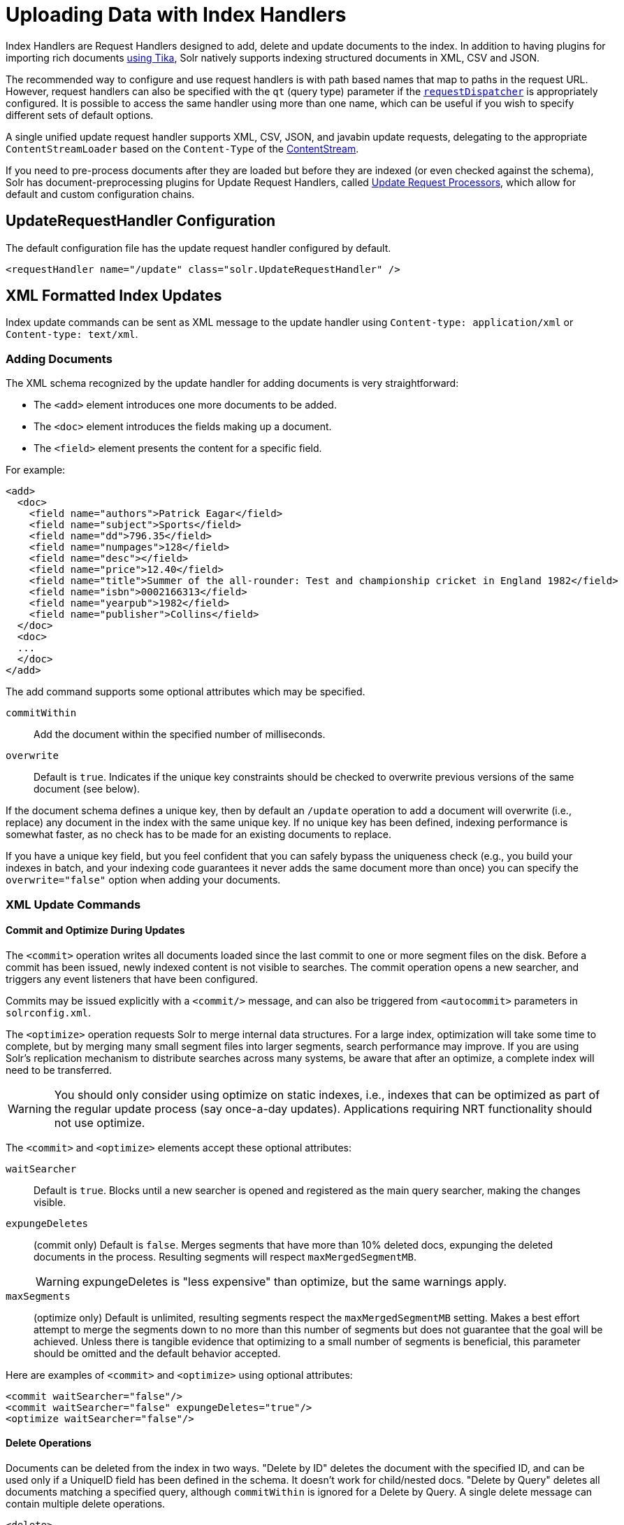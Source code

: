 = Uploading Data with Index Handlers
:page-children: transforming-and-indexing-custom-json
// Licensed to the Apache Software Foundation (ASF) under one
// or more contributor license agreements.  See the NOTICE file
// distributed with this work for additional information
// regarding copyright ownership.  The ASF licenses this file
// to you under the Apache License, Version 2.0 (the
// "License"); you may not use this file except in compliance
// with the License.  You may obtain a copy of the License at
//
//   http://www.apache.org/licenses/LICENSE-2.0
//
// Unless required by applicable law or agreed to in writing,
// software distributed under the License is distributed on an
// "AS IS" BASIS, WITHOUT WARRANTIES OR CONDITIONS OF ANY
// KIND, either express or implied.  See the License for the
// specific language governing permissions and limitations
// under the License.

Index Handlers are Request Handlers designed to add, delete and update documents to the index.
In addition to having plugins for importing rich documents <<uploading-data-with-solr-cell-using-apache-tika.adoc#uploading-data-with-solr-cell-using-apache-tika,using Tika>>, Solr natively supports indexing structured documents in XML, CSV and JSON.

The recommended way to configure and use request handlers is with path based names that map to paths in the request URL.
However, request handlers can also be specified with the `qt` (query type) parameter if the <<requestdispatcher-in-solrconfig.adoc#requestdispatcher-in-solrconfig,`requestDispatcher`>> is appropriately configured. It is possible to access the same handler using more than one name, which can be useful if you wish to specify different sets of default options.

A single unified update request handler supports XML, CSV, JSON, and javabin update requests, delegating to the appropriate `ContentStreamLoader` based on the `Content-Type` of the <<content-streams.adoc#content-streams,ContentStream>>.

If you need to pre-process documents after they are loaded but before they are indexed (or even checked against the schema),
Solr has document-preprocessing plugins for Update Request Handlers,
called <<update-request-processors.adoc#update-request-processors,Update Request Processors>>,
which allow for default and custom configuration chains.

== UpdateRequestHandler Configuration

The default configuration file has the update request handler configured by default.

[source,xml]
----
<requestHandler name="/update" class="solr.UpdateRequestHandler" />
----

== XML Formatted Index Updates

Index update commands can be sent as XML message to the update handler using `Content-type: application/xml` or `Content-type: text/xml`.

=== Adding Documents

The XML schema recognized by the update handler for adding documents is very straightforward:

* The `<add>` element introduces one more documents to be added.
* The `<doc>` element introduces the fields making up a document.
* The `<field>` element presents the content for a specific field.

For example:

[source,xml]
----
<add>
  <doc>
    <field name="authors">Patrick Eagar</field>
    <field name="subject">Sports</field>
    <field name="dd">796.35</field>
    <field name="numpages">128</field>
    <field name="desc"></field>
    <field name="price">12.40</field>
    <field name="title">Summer of the all-rounder: Test and championship cricket in England 1982</field>
    <field name="isbn">0002166313</field>
    <field name="yearpub">1982</field>
    <field name="publisher">Collins</field>
  </doc>
  <doc>
  ...
  </doc>
</add>
----

The add command supports some optional attributes which may be specified.

`commitWithin`::
Add the document within the specified number of milliseconds.

`overwrite`::
Default is `true`. Indicates if the unique key constraints should be checked to overwrite previous versions of the same document (see below).

If the document schema defines a unique key, then by default an `/update` operation to add a document will overwrite (i.e., replace) any document in the index with the same unique key. If no unique key has been defined, indexing performance is somewhat faster, as no check has to be made for an existing documents to replace.

If you have a unique key field, but you feel confident that you can safely bypass the uniqueness check (e.g., you build your indexes in batch, and your indexing code guarantees it never adds the same document more than once) you can specify the `overwrite="false"` option when adding your documents.

=== XML Update Commands

==== Commit and Optimize During Updates

The `<commit>` operation writes all documents loaded since the last commit to one or more segment files on the disk. Before a commit has been issued, newly indexed content is not visible to searches. The commit operation opens a new searcher, and triggers any event listeners that have been configured.

Commits may be issued explicitly with a `<commit/>` message, and can also be triggered from `<autocommit>` parameters in `solrconfig.xml`.

The `<optimize>` operation requests Solr to merge internal data structures. For a large index, optimization will take some time to complete, but by merging many small segment files into larger segments, search performance may improve. If you are using Solr's replication mechanism to distribute searches across many systems, be aware that after an optimize, a complete index will need to be transferred.

WARNING: You should only consider using optimize on static indexes, i.e., indexes that can be optimized as part of the regular update process (say once-a-day updates). Applications requiring NRT functionality should not use optimize.

The `<commit>` and `<optimize>` elements accept these optional attributes:

`waitSearcher`::
Default is `true`. Blocks until a new searcher is opened and registered as the main query searcher, making the changes visible.

`expungeDeletes`:: (commit only) Default is `false`. Merges segments that have more than 10% deleted docs, expunging the deleted documents in the process. Resulting segments will respect `maxMergedSegmentMB`.
+
WARNING: expungeDeletes is "less expensive" than optimize, but the same warnings apply.

`maxSegments`:: (optimize only) Default is unlimited, resulting segments respect the `maxMergedSegmentMB` setting. Makes a best effort attempt to merge the segments down to no more than this number of segments but does not guarantee that the goal will be achieved. Unless there is tangible evidence that optimizing to a small number of segments is beneficial, this parameter should be omitted and the default behavior accepted.

Here are examples of `<commit>` and `<optimize>` using optional attributes:

[source,xml]
----
<commit waitSearcher="false"/>
<commit waitSearcher="false" expungeDeletes="true"/>
<optimize waitSearcher="false"/>
----

==== Delete Operations

Documents can be deleted from the index in two ways.
"Delete by ID" deletes the document with the specified ID, and can be used only if a UniqueID field has been defined in the schema.
It doesn't work for child/nested docs.
"Delete by Query" deletes all documents matching a specified query, although `commitWithin` is ignored for a Delete by Query. A single delete message can contain multiple delete operations.

[source,xml]
----
<delete>
  <id>0002166313</id>
  <id>0031745983</id>
  <query>subject:sport</query>
  <query>publisher:penguin</query>
</delete>
----

[IMPORTANT]
====

When using the Join query parser in a Delete By Query, you should use the `score` parameter with a value of "none" to avoid a `ClassCastException`. See the section on the <<other-parsers.adoc#other-parsers,Join Query Parser>> for more details on the `score` parameter.

====

==== Rollback Operations

The rollback command rolls back all add and deletes made to the index since the last commit. It neither calls any event listeners nor creates a new searcher. Its syntax is simple: `<rollback/>`.

==== Grouping Operations

You can post several commands in a single XML file by grouping them with the surrounding `<update>` element.

[source,xml]
----
<update>
  <add>
    <doc><!-- doc 1 content --></doc>
  </add>
  <add>
    <doc><!-- doc 2 content --></doc>
  </add>
  <delete>
    <id>0002166313</id>
  </delete>
</update>
----


=== Using curl to Perform Updates

You can use the `curl` utility to perform any of the above commands, using its `--data-binary` option to append the XML message to the `curl` command, and generating a HTTP POST request. For example:

[source,bash]
----
curl http://localhost:8983/solr/my_collection/update -H "Content-Type: text/xml" --data-binary '
<add>
  <doc>
    <field name="authors">Patrick Eagar</field>
    <field name="subject">Sports</field>
    <field name="dd">796.35</field>
    <field name="isbn">0002166313</field>
    <field name="yearpub">1982</field>
    <field name="publisher">Collins</field>
  </doc>
</add>'
----

For posting XML messages contained in a file, you can use the alternative form:

[source,bash]
----
curl http://localhost:8983/solr/my_collection/update -H "Content-Type: text/xml" --data-binary @myfile.xml
----

The approach above works well, but using the `--data-binary` option causes `curl` to load the whole `myfile.xml` into memory before posting it to server. This may be problematic when dealing with multi-gigabyte files. This alternative `curl` command performs equivalent operations but with minimal `curl` memory usage:

[source,bash]
----
curl http://localhost:8983/solr/my_collection/update -H "Content-Type: text/xml" -T "myfile.xml" -X POST
----

Short requests can also be sent using a HTTP GET command, if enabled in <<requestdispatcher-in-solrconfig.adoc#requestparsers-element,RequestDispatcher in SolrConfig>> element, URL-encoding the request, as in the following. Note the escaping of "<" and ">":

[source,bash]
----
curl http://localhost:8983/solr/my_collection/update?stream.body=%3Ccommit/%3E&wt=xml
----

Responses from Solr take the form shown here:

[source,xml]
----
<response>
  <lst name="responseHeader">
    <int name="status">0</int>
    <int name="QTime">127</int>
  </lst>
</response>
----

The status field will be non-zero in case of failure.

=== Using XSLT to Transform XML Index Updates

The UpdateRequestHandler allows you to index any arbitrary XML using the `<tr>` parameter to apply an https://en.wikipedia.org/wiki/XSLT[XSL transformation]. You must have an XSLT stylesheet in the `conf/xslt` directory of your <<config-sets.adoc#config-sets,configset>> that can transform the incoming data to the expected `<add><doc/></add>` format, and use the `tr` parameter to specify the name of that stylesheet.

Here is an example XSLT stylesheet:

[source,xml]
----
<xsl:stylesheet version='1.0' xmlns:xsl='http://www.w3.org/1999/XSL/Transform'>
  <xsl:output media-type="text/xml" method="xml" indent="yes"/>
  <xsl:template match='/'>
    <add>
      <xsl:apply-templates select="response/result/doc"/>
    </add>
  </xsl:template>
  <!-- Ignore score (makes no sense to index) -->
  <xsl:template match="doc/*[@name='score']" priority="100"></xsl:template>
  <xsl:template match="doc">
    <xsl:variable name="pos" select="position()"/>
    <doc>
      <xsl:apply-templates>
        <xsl:with-param name="pos"><xsl:value-of select="$pos"/></xsl:with-param>
      </xsl:apply-templates>
    </doc>
  </xsl:template>
  <!-- Flatten arrays to duplicate field lines -->
  <xsl:template match="doc/arr" priority="100">
    <xsl:variable name="fn" select="@name"/>
    <xsl:for-each select="*">
      <xsl:element name="field">
        <xsl:attribute name="name"><xsl:value-of select="$fn"/></xsl:attribute>
        <xsl:value-of select="."/>
      </xsl:element>
    </xsl:for-each>
  </xsl:template>
  <xsl:template match="doc/*">
    <xsl:variable name="fn" select="@name"/>
      <xsl:element name="field">
        <xsl:attribute name="name"><xsl:value-of select="$fn"/></xsl:attribute>
      <xsl:value-of select="."/>
    </xsl:element>
  </xsl:template>
  <xsl:template match="*"/>
</xsl:stylesheet>
----

This stylesheet transforms Solr's XML search result format into Solr's Update XML syntax. One example usage would be to copy a Solr 1.3 index (which does not have CSV response writer) into a format which can be indexed into another Solr file (provided that all fields are stored):

[source,plain]
----
http://localhost:8983/solr/my_collection/select?q=*:*&wt=xslt&tr=updateXml.xsl&rows=1000
----

You can also use the stylesheet in `XsltUpdateRequestHandler` to transform an index when updating:

[source,bash]
----
curl "http://localhost:8983/solr/my_collection/update?commit=true&tr=updateXml.xsl" -H "Content-Type: text/xml" --data-binary @myexporteddata.xml
----

== JSON Formatted Index Updates

Solr can accept JSON that conforms to a defined structure, or can accept arbitrary JSON-formatted documents. If sending arbitrarily formatted JSON, there are some additional parameters that need to be sent with the update request, described below in the section <<transforming-and-indexing-custom-json.adoc#transforming-and-indexing-custom-json,Transforming and Indexing Custom JSON>>.

=== Solr-Style JSON

JSON formatted update requests may be sent to Solr's `/update` handler using `Content-Type: application/json` or `Content-Type: text/json`.

JSON formatted updates can take 3 basic forms, described in depth below:

* <<Adding a Single JSON Document,A single document to add>>, expressed as a top level JSON Object. To differentiate this from a set of commands, the `json.command=false` request parameter is required.
* <<Adding Multiple JSON Documents,A list of documents to add>>, expressed as a top level JSON Array containing a JSON Object per document.
* <<Sending JSON Update Commands,A sequence of update commands>>, expressed as a top level JSON Object (aka: Map).

==== Adding a Single JSON Document

The simplest way to add Documents via JSON is to send each document individually as a JSON Object, using the `/update/json/docs` path:

[source,bash]
----
curl -X POST -H 'Content-Type: application/json' 'http://localhost:8983/solr/my_collection/update/json/docs' --data-binary '
{
  "id": "1",
  "title": "Doc 1"
}'
----

==== Adding Multiple JSON Documents

Adding multiple documents at one time via JSON can be done via a JSON Array of JSON Objects, where each object represents a document:

[source,bash]
----
curl -X POST -H 'Content-Type: application/json' 'http://localhost:8983/solr/my_collection/update' --data-binary '
[
  {
    "id": "1",
    "title": "Doc 1"
  },
  {
    "id": "2",
    "title": "Doc 2"
  }
]'
----

A sample JSON file is provided at `example/exampledocs/books.json` and contains an array of objects that you can add to the Solr `techproducts` example:

[source,bash]
----
curl 'http://localhost:8983/solr/techproducts/update?commit=true' --data-binary @example/exampledocs/books.json -H 'Content-type:application/json'
----

==== Sending JSON Update Commands

In general, the JSON update syntax supports all of the update commands that the XML update handler supports, through a straightforward mapping. Multiple commands, adding and deleting documents, may be contained in one message:

[source,bash,subs="verbatim,callouts"]
----
curl -X POST -H 'Content-Type: application/json' 'http://localhost:8983/solr/my_collection/update' --data-binary '
{
  "add": {
    "doc": {
      "id": "DOC1",
      "my_field": 2.3,
      "my_multivalued_field": [ "aaa", "bbb" ]   --<1>
    }
  },
  "add": {
    "commitWithin": 5000, --<2>
    "overwrite": false,  --<3>
    "doc": {
      "f1": "v1", --<4>
      "f1": "v2"
    }
  },

  "commit": {},
  "optimize": { "waitSearcher":false },

  "delete": { "id":"ID" },  --<5>
  "delete": { "query":"QUERY" } --<6>
}'
----

<1> Can use an array for a multi-valued field
<2> Commit this document within 5 seconds
<3> Don't check for existing documents with the same uniqueKey
<4> Can use repeated keys for a multi-valued field
<5> Delete by ID (uniqueKey field)
<6> Delete by Query

As with other update handlers, parameters such as `commit`, `commitWithin`, `optimize`, and `overwrite` may be specified in the URL instead of in the body of the message.

The JSON update format allows for a simple delete-by-id. The value of a `delete` can be an array which contains a list of zero or more specific document id's (not a range) to be deleted. For example, a single document:

[source,json]
----
{ "delete":"myid" }
----

Or a list of document IDs:

[source,json]
----
{ "delete":["id1","id2"] }
----

Note: Delete-by-id doesn't work for child/nested docs.

You can also specify `\_version_` with each "delete":

[source,json]
----
{
  "delete":"id":50,
  "_version_":12345
}
----

You can specify the version of deletes in the body of the update request as well.

=== JSON Update Convenience Paths

In addition to the `/update` handler, there are a few additional JSON specific request handler paths available by default in Solr, that implicitly override the behavior of some request parameters:

[width="100%",options="header",]
|===
|Path |Default Parameters
|`/update/json` |`stream.contentType=application/json`
|`/update/json/docs` a|
`stream.contentType=application/json`

`json.command=false`

|===

The `/update/json` path may be useful for clients sending in JSON formatted update commands from applications where setting the Content-Type proves difficult, while the `/update/json/docs` path can be particularly convenient for clients that always want to send in documents – either individually or as a list – without needing to worry about the full JSON command syntax.

=== Custom JSON Documents

Solr can support custom JSON. This is covered in the section <<transforming-and-indexing-custom-json.adoc#transforming-and-indexing-custom-json,Transforming and Indexing Custom JSON>>.


== CSV Formatted Index Updates

CSV formatted update requests may be sent to Solr's `/update` handler using `Content-Type: application/csv` or `Content-Type: text/csv`.

A sample CSV file is provided at `example/exampledocs/books.csv` that you can use to add some documents to the Solr `techproducts` example:

[source,bash]
----
curl 'http://localhost:8983/solr/my_collection/update?commit=true' --data-binary @example/exampledocs/books.csv -H 'Content-type:application/csv'
----

=== CSV Update Parameters

The CSV handler allows the specification of many parameters in the URL in the form: `f._parameter_._optional_fieldname_=_value_`.

The table below describes the parameters for the update handler.

`separator`::
Character used as field separator; default is ",". This parameter is global; for per-field usage, see the `split` parameter.
+
Example:  `separator=%09`

`trim`::
If `true`, remove leading and trailing whitespace from values. The default is `false`. This parameter can be either global or per-field.
+
Examples: `f.isbn.trim=true` or `trim=false`

`header`::
Set to `true` if first line of input contains field names. These will be used if the `fieldnames` parameter is absent. This parameter is global.

`fieldnames`::
Comma-separated list of field names to use when adding documents. This parameter is global.
+
Example: `fieldnames=isbn,price,title`

`literal._field_name_`::
A literal value for a specified field name. This parameter is global.
+
Example: `literal.color=red`

`skip`::
Comma separated list of field names to skip. This parameter is global.
+
Example: `skip=uninteresting,shoesize`

`skipLines`::
Number of lines to discard in the input stream before the CSV data starts, including the header, if present. Default=`0`. This parameter is global.
+
Example: `skipLines=5`

`encapsulator`:: The character optionally used to surround values to preserve characters such as the CSV separator or whitespace. This standard CSV format handles the encapsulator itself appearing in an encapsulated value by doubling the encapsulator.
+
This parameter is global; for per-field usage, see `split`.
+
Example: `encapsulator="`

`escape`:: The character used for escaping CSV separators or other reserved characters. If an escape is specified, the encapsulator is not used unless also explicitly specified since most formats use either encapsulation or escaping, not both. |g |
+
Example: `escape=\`

`keepEmpty`::
Keep and index zero length (empty) fields. The default is `false`. This parameter can be global or per-field.
+
Example: `f.price.keepEmpty=true`

`map`:: Map one value to another. Format is value:replacement (which can be empty). This parameter can be global or per-field.
+
Example: `map=left:right` or `f.subject.map=history:bunk`

`split`::
If `true`, split a field into multiple values by a separate parser. This parameter is used on a per-field basis.

`overwrite`::
If `true` (the default), check for and overwrite duplicate documents, based on the uniqueKey field declared in the Solr schema. If you know the documents you are indexing do not contain any duplicates then you may see a considerable speed up setting this to `false`.
+
This parameter is global.

`commit`::
Issues a commit after the data has been ingested. This parameter is global.

`commitWithin`::
Add the document within the specified number of milliseconds. This parameter is global.
+
Example: `commitWithin=10000`

`rowid`::
Map the `rowid` (line number) to a field specified by the value of the parameter, for instance if your CSV doesn't have a unique key and you want to use the row id as such. This parameter is global.
+
Example: `rowid=id`

`rowidOffset`::
Add the given offset (as an integer) to the `rowid` before adding it to the document. Default is `0`. This parameter is global.
+
Example: `rowidOffset=10`

=== Indexing Tab-Delimited files

The same feature used to index CSV documents can also be easily used to index tab-delimited files (TSV files) and even handle backslash escaping rather than CSV encapsulation.

For example, one can dump a MySQL table to a tab-delimited file with:

[source,sql]
----
SELECT * INTO OUTFILE '/tmp/result.txt' FROM mytable;
----

This file could then be imported into Solr by setting the `separator` to tab (%09) and the `escape` to backslash (%5c).

[source,bash]
----
curl 'http://localhost:8983/solr/my_collection/update/csv?commit=true&separator=%09&escape=%5c' --data-binary @/tmp/result.txt
----

=== CSV Update Convenience Paths

In addition to the `/update` handler, there is an additional CSV specific request handler path available by default in Solr, that implicitly override the behavior of some request parameters:

[cols=",",options="header",]
|===
|Path |Default Parameters
|`/update/csv` |`stream.contentType=application/csv`
|===

The `/update/csv` path may be useful for clients sending in CSV formatted update commands from applications where setting the Content-Type proves difficult.
